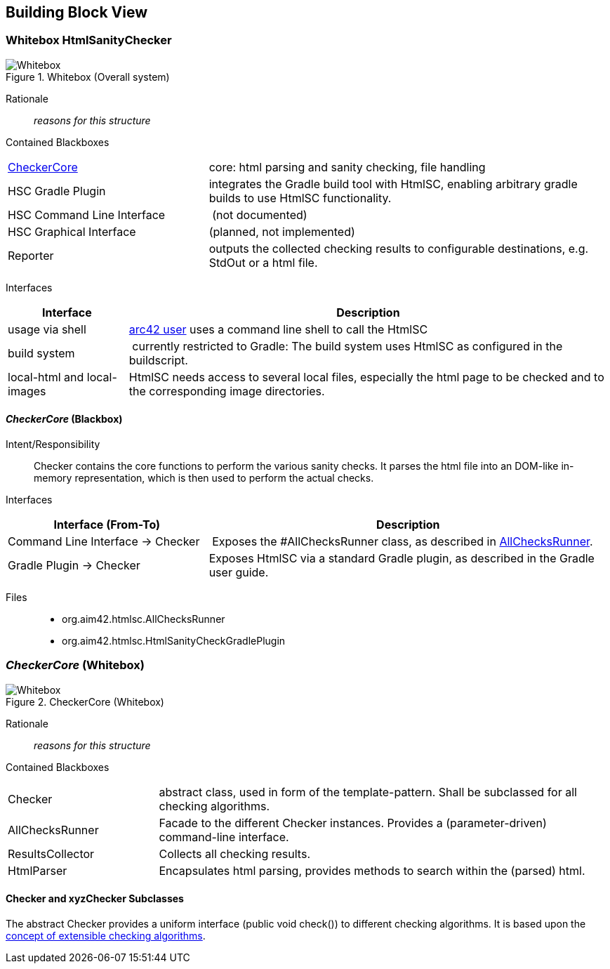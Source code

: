 
== Building Block View

=== Whitebox HtmlSanityChecker

image::hsc-whitebox.png["Whitebox", title="Whitebox (Overall system)"]

Rationale::
_reasons for this structure_


Contained Blackboxes::

[cols="1,2" options=""]
|===
| <<checker_blackbox, CheckerCore>> | core: html parsing and sanity checking, file handling
| HSC Gradle Plugin | integrates the Gradle build tool with +HtmlSC+,
enabling arbitrary gradle builds to use +HtmlSC+ functionality.
| HSC Command Line Interface | (not documented)
| HSC Graphical Interface | (planned, not implemented)

| Reporter
| outputs the collected checking results to configurable
destinations, e.g. StdOut or a html file.
|===


Interfaces::

[cols="1,4", options="header"]
|===
| Interface | Description
| usage via shell | <<arc42_user, arc42 user>> uses a command
line shell to call the +HtmlSC+
| build system  | currently restricted to Gradle: The build
system uses +HtmlSC+ as configured in the buildscript.
| local-html and local-images | +HtmlSC+ needs access to several
local files, especially the html page to be checked and to the
corresponding image directories.
|===


[[checker_blackbox]]
==== _CheckerCore_ (Blackbox)

Intent/Responsibility:: Checker contains the core functions
to perform the various sanity checks. It parses the html file
into an DOM-like in-memory representation, which is then
used to perform the actual checks.


Interfaces::
[cols="2,4", options="header"]
|===
| Interface (From-To) | Description

| Command Line Interface -> Checker
| Exposes the #AllChecksRunner class, as described
in <<allChecksRunner, AllChecksRunner>>.

| Gradle Plugin -> Checker
| Exposes +HtmlSC+ via a standard Gradle plugin,
as described in the Gradle user guide.
|===


Files::
    * +org.aim42.htmlsc.AllChecksRunner+
    * +org.aim42.htmlsc.HtmlSanityCheckGradlePlugin+


=== _CheckerCore_ (Whitebox)


image::CheckerCore-Whitebox.png["Whitebox", title="CheckerCore (Whitebox)"]

Rationale::
_reasons for this structure_


Contained Blackboxes::

[cols="1,3" options=""]
|===
| Checker
| abstract class, used in form of the template-pattern. Shall be subclassed
for all checking algorithms.

| AllChecksRunner
| Facade to the different Checker instances. Provides a (parameter-driven)
command-line interface.

| ResultsCollector
| Collects all checking results.

| HtmlParser
| Encapsulates html parsing, provides methods to search
within the (parsed) html.

|===


==== Checker and xyzChecker Subclasses

The abstract Checker provides a uniform interface (public void check())
to different checking algorithms. It is based upon the <<checking-concept,
concept of extensible checking algorithms>>.
